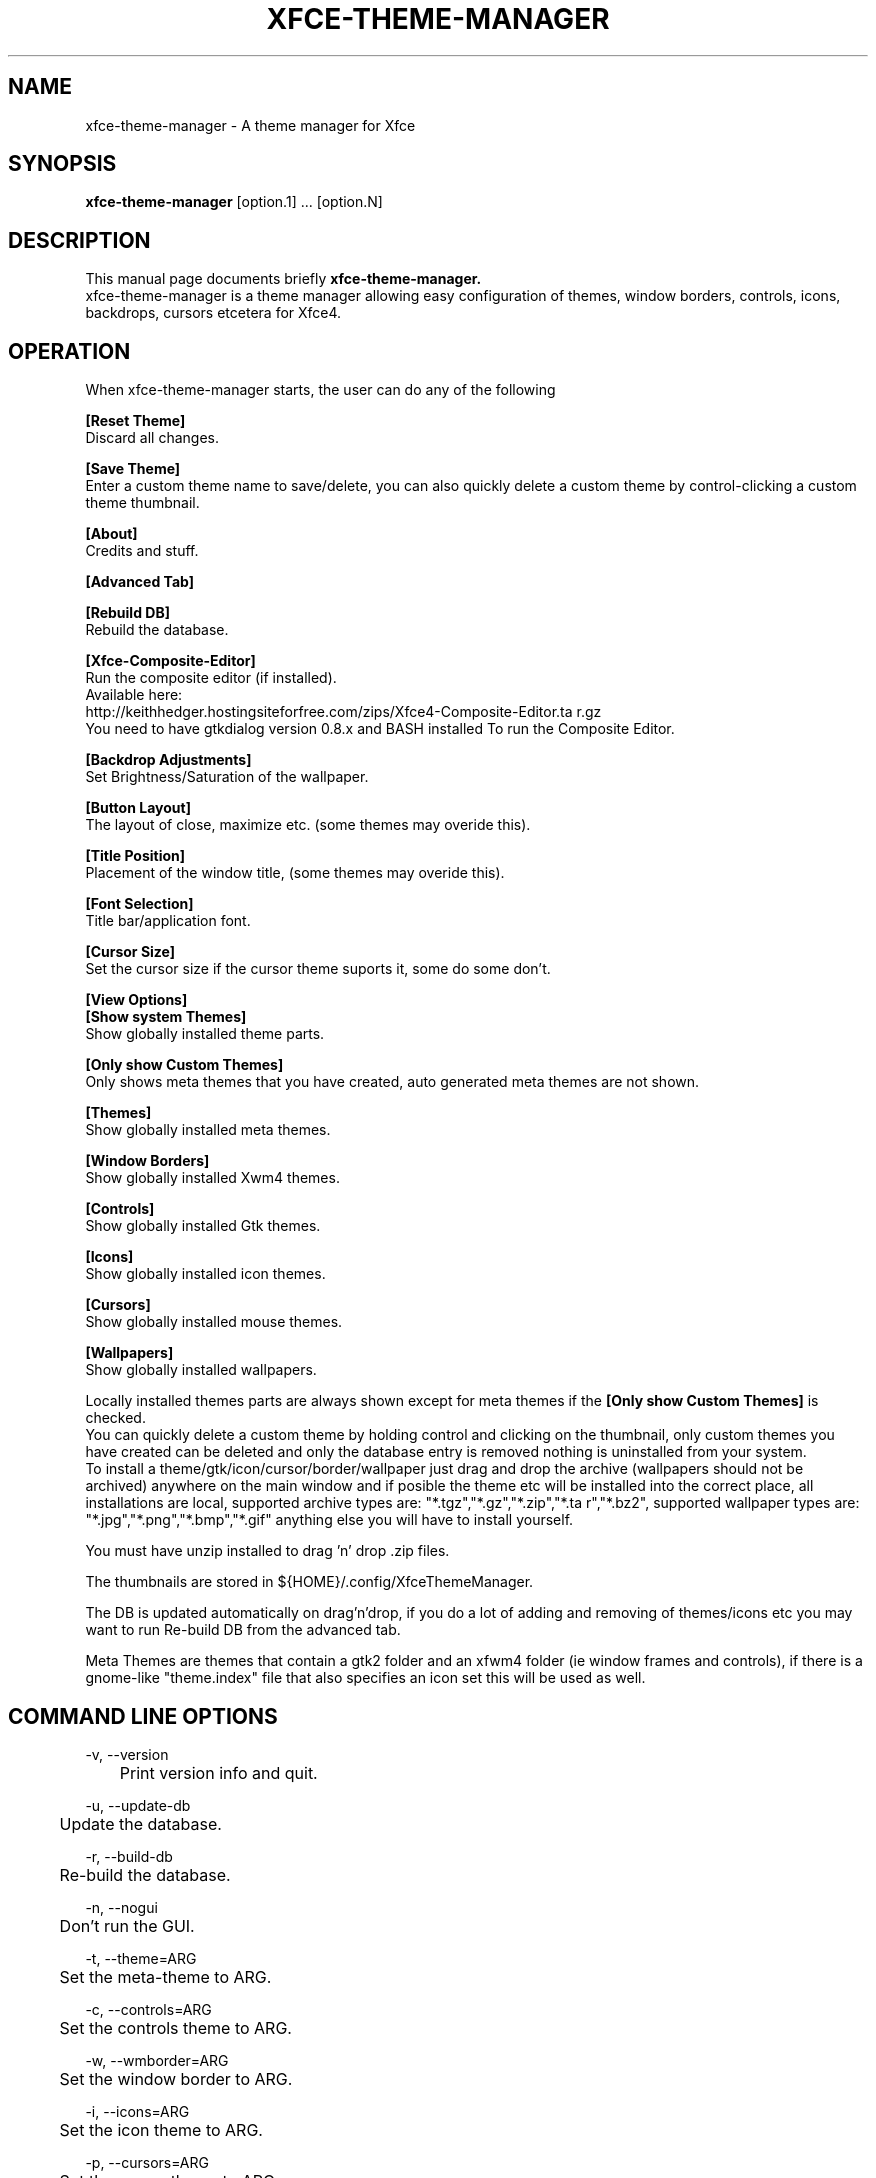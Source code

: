 .TH "XFCE-THEME-MANAGER" "1" "0.3.4" "K.D.Hedger" ""
.SH "NAME"
xfce\-theme\-manager \- A theme manager for Xfce
.SH "SYNOPSIS"
.B xfce\-theme\-manager
[option.1] ... [option.N]
.br 
.SH "DESCRIPTION"
This manual page documents briefly
.B xfce\-theme\-manager.
.br 
xfce\-theme\-manager is a theme manager allowing easy configuration of themes, window borders, controls, icons, backdrops, cursors etcetera for Xfce4.
.SH "OPERATION"
When xfce\-theme\-manager starts, the user can do any of the following
.br 

.B [Reset Theme]
.br 
Discard all changes.
.br 

.B [Save Theme]
.br 
Enter a custom theme name to save/delete, you can also quickly delete a custom
theme by control\-clicking a custom theme thumbnail.
.br 

.B [About]
.br 
Credits and stuff.
.br 

.B [Advanced Tab]
.br 

.B [Rebuild DB]
.br 
Rebuild the database.
.br 

.B [Xfce\-Composite\-Editor]
.br 
Run the composite editor (if installed).
.br 
Available here:
.br 
http://keithhedger.hostingsiteforfree.com/zips/Xfce4\-Composite\-Editor.ta r.gz
.br 
You need to have gtkdialog version 0.8.x and BASH installed To run the Composite Editor.
.br 

.B [Backdrop Adjustments]
.br 
Set Brightness/Saturation of the wallpaper.
.br 

.B [Button Layout]
.br 
The layout of close, maximize etc. (some themes may overide this).
.br 

.B [Title Position]
.br 
Placement of the window title, (some themes may overide this).
.br 

.B [Font Selection]
.br 
Title bar/application font.
.br 

.B [Cursor Size]
.br 
Set the cursor size if the cursor theme suports it, some do some don't.
.br 

.B [View Options]
.br 
.B [Show system Themes]
.br 
Show globally installed theme parts.
.br 

.B [Only show Custom Themes]
.br 
Only shows meta themes that you have created, auto generated meta themes
are not shown.
.br 

.B [Themes]
.br 
Show globally installed meta themes.
.br 

.B [Window Borders]
.br 
Show globally installed Xwm4 themes.
.br 

.B [Controls]
.br 
Show globally installed Gtk themes.
.br 

.B [Icons]
.br 
Show globally installed icon themes.
.br 

.B [Cursors]
.br 
Show globally installed mouse themes.
.br 

.B [Wallpapers]
.br 
Show globally installed wallpapers.
.br 

Locally installed themes parts are always shown except for meta themes if the
.B [Only show Custom Themes]
is checked.
.br 
You can quickly delete a custom theme by holding control and clicking on the
thumbnail, only custom themes you have created can be deleted and only 
the database entry is removed nothing is uninstalled from your system.
.br 
To install a theme/gtk/icon/cursor/border/wallpaper just drag and drop 
the archive (wallpapers should not be archived) anywhere on the main window
and if posible the theme etc will be installed into the correct place, 
all installations are local, supported archive types are: "*.tgz","*.gz","*.zip","*.ta r","*.bz2", supported wallpaper types are: "*.jpg","*.png","*.bmp","*.gif"
anything else you will have to install yourself.
.br 

You must have unzip installed to drag 'n' drop .zip files.
.br 

The thumbnails are stored in ${HOME}/.config/XfceThemeManager.
.br 

The DB is updated automatically on drag'n'drop, if you do a lot of adding and
removing of themes/icons etc you may want to run Re\-build DB from 
the advanced tab.
.br 

Meta Themes are themes that contain a gtk2 folder and an xfwm4 folder (ie window frames and controls), if there is a gnome\-like "theme.index" file that also specifies an icon set this will be used as well.
.br 
.SH "COMMAND LINE OPTIONS"
\-v, \-\-version
.br 
	Print version info and quit.
.br 

\-u, \-\-update\-db
.br 
	Update the database.
.br 

\-r, \-\-build\-db
.br 
	Re\-build the database.
.br 

\-n, \-\-nogui
.br 
	Don't run the GUI.
.br 

\-t, \-\-theme=ARG
.br 
	Set the meta\-theme to ARG.
.br 

\-c, \-\-controls=ARG
.br 
	Set the controls theme to ARG.
.br 

\-w, \-\-wmborder=ARG
.br 
	Set the window border to ARG.
.br 

\-i, \-\-icons=ARG
.br 
	Set the icon theme to ARG.
.br 

\-p, \-\-cursors=ARG
.br 
	Set the cursor theme to ARG.
.br 

\-b, \-\-backdrop=ARG
.br 
	Set wallpaper to ARG.
.br 

\-m, \-\-monitor
.br 
	Set monitor for wallpaper default 0
.br 
	\-m can be used multiple times on the command line,
.br 
	the last value is used, this allows you to set wallpapers for multple monitors in one go.
.br 

\-a, \-\-panel=ARG
.br 
	Set which panel to change ( default is 1 )
.br 
	\-a can be used multiple times on the command line,
.br 
	the last value is used, this allows you to set multple panel data in one go.
.br 

\-z, \-\-panel\-size=ARG
.br 
	Set panel size to ARG
.br 

\-y, \-\-panel\-style=ARG
.br 
	Set panel style to ARG
.br 

\-g, \-\-panel\-image=ARG
.br 
	Set path to panel image to ARG
.br 

\-d, \-\-panel\-alpha=ARG
.br 
	Set panel alpha to ARG, range 0\-100
.br 

\-o, \-\-panel\-colour=ARG
.br 
	Set panel colour to ARG in hex format ie ff00ff
.br 
	ARG MUST be exactly 6 hex characters.
.br 

\-l, \-\-list=ARG
.br 
	List DB entry's, where ARG = any of "*Ctwcib".
.br 

	Where 'C' prints custom themes, 't' prints themes, 'w' prints window borders, 'c' prints controls 'i' prints icons and 'b' prints backdrops.
	If the first/only character is a '*' then all entry's are printed.
.br 

\-?, \-\-help
.br 
	Print help.
.br 

Options tcwipblvh? all imply \-n.
.br 
.SH "EXAMPLES"
A number of example scripts for command line usage can be found in /PREFIX/share/Xfce\-Theme\-Manager/scripts.

\fBRandomGTK\fR
.br 
Set a random gtk theme.

.br 
\fBRandomWMBorder\fR
.br 
Set a random window maanger border.

.br 
\fBRandomWallpaper\fR
.br 
Set a random wallpaper on all monitors.

.br 
\fBRandomAll\fR
.br 
Do all of the above \- WARNING! this can create some eye watering combinations!

.br 
\fBSequentialGTK\fR
.br 
Every time the script is run the next gtk theme in a sorted list is used.

.br 
\fBSequentialWMBorder\fR
.br 
Every time the script is run the next  in a sorted window maanger border list is used.

.br 
\fBSequentialWallpaper\fR
.br 
Every time the script is run the next  in a sorted wallpaper list is used.

.br 
.SH "AUTHOR"
.B Xfce\-Theme\-Manager
was written by Keith Hedger
 
This manual page was written by Eduardo Echeverria <echevemaster@gmail.com>,
for the Fedora project (and may be used by others), Amended by Keith Hedger, Translated by Pablo Morales Romero <pg.morales.romero@gmail.com> (Spanish), Martin F. Schumann <mfs@mfs.name> (German), Michał Olber (Polish), Moatib <moatib@ymail.com> (French).

